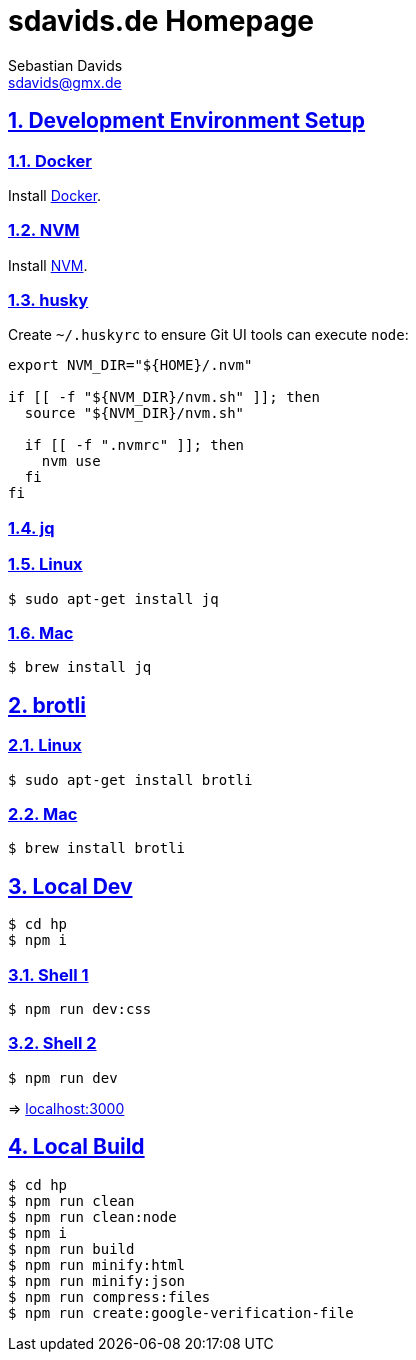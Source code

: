 = sdavids.de Homepage
Sebastian Davids <sdavids@gmx.de>

// Metadata:
:description: Sebastian Davids' Homepage

// Settings:
:sectnums:
:sectanchors:
:sectlinks:
:toc: macro
:hide-uri-scheme:

// Refs:
:docker-install-url: https://docs.docker.com/install/
:nvm-install-url: https://github.com/nvm-sh/nvm#installing-and-updating

ifdef::env-browser[:outfilesuffix: .adoc]

ifdef::env-github[]
:outfilesuffix: .adoc
endif::[]

toc::[]

== Development Environment Setup

=== Docker

Install {docker-install-url}[Docker].

=== NVM

Install {nvm-install-url}[NVM].

=== husky

Create `~/.huskyrc` to ensure Git UI tools can execute `node`:

[source]
----
export NVM_DIR="${HOME}/.nvm"

if [[ -f "${NVM_DIR}/nvm.sh" ]]; then
  source "${NVM_DIR}/nvm.sh"

  if [[ -f ".nvmrc" ]]; then
    nvm use
  fi
fi
----

=== jq

=== Linux

[source,shell]
----
$ sudo apt-get install jq
----

=== Mac

[source,shell]
----
$ brew install jq
----

== brotli

=== Linux

[source,shell]
----
$ sudo apt-get install brotli
----

=== Mac

[source,shell]
----
$ brew install brotli
----

== Local Dev

[source,shell]
----
$ cd hp
$ npm i
----

=== Shell 1

[source,shell]
----
$ npm run dev:css
----

=== Shell 2

[source,shell]
----
$ npm run dev
----

=> http://localhost:3000

== Local Build

[source,shell]
----
$ cd hp
$ npm run clean
$ npm run clean:node
$ npm i
$ npm run build
$ npm run minify:html
$ npm run minify:json
$ npm run compress:files
$ npm run create:google-verification-file
----

